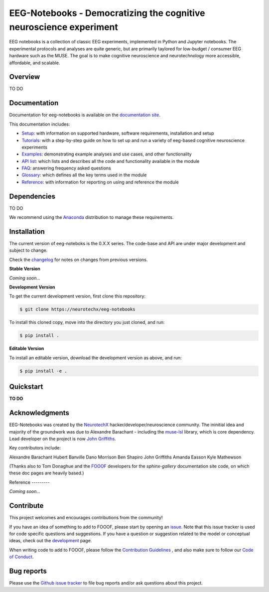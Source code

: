 ===================================================================
EEG-Notebooks - Democratizing the cognitive neuroscience experiment
===================================================================

EEG notebooks is a collection of classic EEG experiments, implemented in Python and Jupyter notebooks. The experimental protocols and analyses are quite generic, but are primarily taylored for low-budget / consumer EEG hardware such as the MUSE. The goal is to make cognitive neuroscience and neurotechnology more accessible, affordable, and scalable.


Overview
--------

TO DO


Documentation
-------------

Documentation for eeg-notebooks is available on the
`documentation site <https://varman-m.github.io/eeg_notebooks_doc/index.html>`_.

This documentation includes:

- `Setup <https://varman-m.github.io/eeg_notebooks_doc/auto_setup/index.html>`_:
  with information on supported hardware, software requirements, installation and setup
- `Tutorials <https://varman-m.github.io/eeg_notebooks_doc/auto_tutorials/index.html>`_:
  with a step-by-step guide on how to set up and run a variety of eeg-based cognitive neuroscience experiments 
- `Examples <https://varman-m.github.io/eeg_notebooks_doc/auto_examples/index.html>`_:
  demonstrating example analyses and use cases, and other functionality
- `API list <https://varman-m.github.io/eeg_notebooks_doc/api.html>`_:
  which lists and describes all the code and functionality available in the module
- `FAQ <https://varman-m.github.io/eeg_notebooks_doc/faq.html>`_:
  answering frequency asked questions
- `Glossary <https://varman-m.github.io/eeg_notebooks_doc/glossary.html>`_:
  which defines all the key terms used in the module
- `Reference <https://varman-m.github.io/eeg_notebooks_doc/reference.html>`_:
  with information for reporting on using and reference the module

Dependencies
------------

TO DO

We recommend using the `Anaconda <https://www.anaconda.com/distribution/>`_ distribution to manage these requirements.


Installation
------------

The current version of eeg-noteboks is the 0.X.X series. The code-base and API are under major development and subject to change. 

Check the `changelog <https://varman-m.github.io/eeg_notebooks_doc/changelog.html>`_ for notes on changes from previous versions. 

**Stable Version**

*Coming soon...*


**Development Version**

To get the current development version, first clone this repository:

.. code-block:: shell

    $ git clone https://neurotechx/eeg-notebooks

To install this cloned copy, move into the directory you just cloned, and run:

.. code-block:: shell

    $ pip install .

**Editable Version**

To install an editable version, download the development version as above, and run:

.. code-block:: shell

    $ pip install -e .



Quickstart
----------

**TO DO**



Acknowledgments
----------------

EEG-Notebooks was created by the `NeurotechX <https://neurotechx.com/>`_ hacker/developer/neuroscience community. The ininitial idea and majority of the groundwork was due to Alexandre Barachant - including the `muse-lsl <https://github.com/alexandrebarachant/muse-lsl/>`_ library, which is core dependency. Lead developer on the project is now `John Griffiths <www.grifflab.com>`_. 


Key contributors include:

Alexandre Barachant
Hubert Banville
Dano Morrison
Ben Shapiro
John Griffiths
Amanda Easson
Kyle Mathewson

(Thanks also to Tom Donaghue and the `FOOOF <https://github.com/fooof-tools/fooof/blob/master/CODE_OF_CONDUCT.md>`_ developers for the `sphinx-gallery` documentation site code, on which these doc pages are heavily based.)


Reference                                                                                                               ---------

*Coming soon...*



Contribute
----------

This project welcomes and encourages contributions from the community!

If you have an idea of something to add to FOOOF, please start by opening an
`issue <https://github.com/neurotechx/eeg-notebooks/issues>`_.
Note that this issue tracker is used for code specific questions and suggestions.                                       If you have a question or suggestion related to the model or conceptual ideas, check out the
`development <https://github.com/neurotechx/eeg-notebooks/Development>`_ page.

When writing code to add to FOOOF, please follow the
`Contribution Guidelines <https://github.com/neurotechx/eeg-notebooks/blob/master/CONTRIBUTING.md>`_
, and also make sure to follow our
`Code of Conduct <https://github.com/neurotechx/eeg-notebooks/blob/master/CODE_OF_CONDUCT.md>`_.


Bug reports
-----------

Please use the `Github issue tracker <https://github.com/neurotechx/eeg-notebooks/issues>`_
to file bug reports and/or ask questions about this project.


